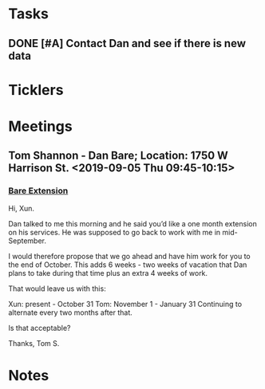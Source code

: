 * *Tasks*
** DONE [#A] Contact Dan and see if there is new data
:PROPERTIES:
:SYNCID:   FF1FBE7E-B063-4AD9-A4BB-C1E127B5ADDC
:ID:       2BC82020-1425-497C-9382-8F6EF1F694D3
:END:
:LOGBOOK:
- Note taken on [2019-07-19 Fri 08:26] \\
  There is.  Download it and analyze it
:END:
* *Ticklers*
* *Meetings*
** Tom Shannon - Dan Bare; Location: 1750 W Harrison St. <2019-09-05 Thu 09:45-10:15>
:PROPERTIES:
:SYNCID:   8160D9D1-90D3-40AB-9C55-B0429CFB273A
:ID:       BA20A134-44D0-47DB-A7E3-DD475C18C168
:END:
:LOGBOOK:
- Note taken on [2019-09-07 Sat 10:18] \\
  We agreed to let Xun have an extra month.  Dan will move to  me on Nov. 1 and finish on Jan 31.  Then we'll resume every two months after that.
:END:
*** [[message://%3c8E19A0FC-741C-4299-ABDD-BE722A04583E@rush.edu%3E][Bare Extension]]


Hi, Xun.

Dan talked to me this morning and he said you’d like a one month extension on his services.  He was supposed to go back to work with me in mid-September.  

I would therefore propose that we go ahead and have him work for you to the end of October.  This adds 6 weeks - two weeks of vacation that Dan plans to take during that time plus an extra 4 weeks of work.

That would leave us with this:

Xun: present - October 31
Tom:  November 1 - January 31
Continuing to alternate every two months after that.

Is that acceptable?

Thanks,
Tom S.
* *Notes*
